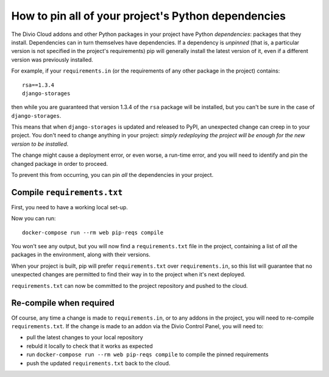 .. _manage-dependencies:

How to pin all of your project's Python dependencies
====================================================

The Divio Cloud addons and other Python packages in your project have Python *dependencies*:
packages that they install. Dependencies can in turn themselves have dependencies. If a dependency
is *unpinned* (that is, a particular version is not specified in the project's requirements) pip
will generally install the latest version of it, even if a different version was previously
installed.

For example, if your ``requirements.in`` (or the requirements of any other package in the project)
contains::

    rsa==1.3.4
    django-storages

then while you are guaranteed that version 1.3.4 of the ``rsa`` package will be installed, but you
can't be sure in the case of ``django-storages``.

This means that when ``django-storages`` is updated and released to PyPI, an unexpected change can
creep in to your project. You don't need to change anything in your project: *simply redeploying
the project will be enough for the new version to be installed*.

The change might cause a deployment error, or even worse, a run-time error, and you will need to
identify and pin the changed package in order to proceed.

To prevent this from occurring, you can pin *all* the dependencies in your project.

Compile ``requirements.txt``
----------------------------

First, you need to have a working local set-up.

Now you can run::

    docker-compose run --rm web pip-reqs compile

You won't see any output, but you will now find a ``requirements.txt`` file in the project,
containing a list of *all* the packages in the environment, along with their versions.

When your project is built, pip will prefer ``requirements.txt`` over ``requirements.in``, so this
list will guarantee that no unexpected changes are permitted to find their way in to the project
when it's next deployed.

``requirements.txt`` can now be committed to the project repository and pushed to the cloud.


Re-compile when required
------------------------

Of course, any time a change is made to ``requirements.in``, or to any addons in the project, you will need to re-compile ``requirements.txt``. If the change is made to an addon via the Divio Control Panel, you will need to:

* pull the latest changes to your local repository
* rebuld it locally to check that it works as expected
* run ``docker-compose run --rm web pip-reqs compile`` to compile the pinned requirements
* push the updated ``requirements.txt`` back to the cloud.